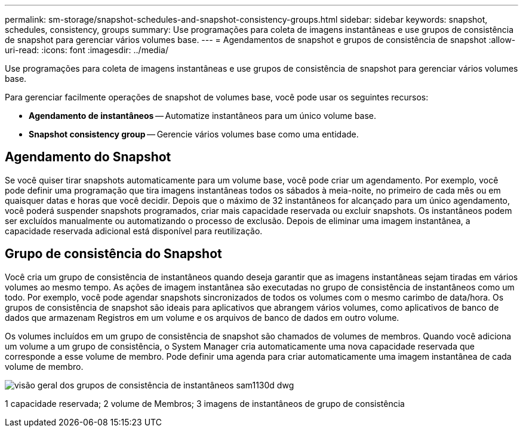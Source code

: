 ---
permalink: sm-storage/snapshot-schedules-and-snapshot-consistency-groups.html 
sidebar: sidebar 
keywords: snapshot, schedules, consistency, groups 
summary: Use programações para coleta de imagens instantâneas e use grupos de consistência de snapshot para gerenciar vários volumes base. 
---
= Agendamentos de snapshot e grupos de consistência de snapshot
:allow-uri-read: 
:icons: font
:imagesdir: ../media/


[role="lead"]
Use programações para coleta de imagens instantâneas e use grupos de consistência de snapshot para gerenciar vários volumes base.

Para gerenciar facilmente operações de snapshot de volumes base, você pode usar os seguintes recursos:

* *Agendamento de instantâneos* -- Automatize instantâneos para um único volume base.
* *Snapshot consistency group* -- Gerencie vários volumes base como uma entidade.




== Agendamento do Snapshot

Se você quiser tirar snapshots automaticamente para um volume base, você pode criar um agendamento. Por exemplo, você pode definir uma programação que tira imagens instantâneas todos os sábados à meia-noite, no primeiro de cada mês ou em quaisquer datas e horas que você decidir. Depois que o máximo de 32 instantâneos for alcançado para um único agendamento, você poderá suspender snapshots programados, criar mais capacidade reservada ou excluir snapshots. Os instantâneos podem ser excluídos manualmente ou automatizando o processo de exclusão. Depois de eliminar uma imagem instantânea, a capacidade reservada adicional está disponível para reutilização.



== Grupo de consistência do Snapshot

Você cria um grupo de consistência de instantâneos quando deseja garantir que as imagens instantâneas sejam tiradas em vários volumes ao mesmo tempo. As ações de imagem instantânea são executadas no grupo de consistência de instantâneos como um todo. Por exemplo, você pode agendar snapshots sincronizados de todos os volumes com o mesmo carimbo de data/hora. Os grupos de consistência de snapshot são ideais para aplicativos que abrangem vários volumes, como aplicativos de banco de dados que armazenam Registros em um volume e os arquivos de banco de dados em outro volume.

Os volumes incluídos em um grupo de consistência de snapshot são chamados de volumes de membros. Quando você adiciona um volume a um grupo de consistência, o System Manager cria automaticamente uma nova capacidade reservada que corresponde a esse volume de membro. Pode definir uma agenda para criar automaticamente uma imagem instantânea de cada volume de membro.

image::../media/sam1130-dwg-snapshots-consistency-groups-overview.gif[visão geral dos grupos de consistência de instantâneos sam1130d dwg]

1 capacidade reservada; 2 volume de Membros; 3 imagens de instantâneos de grupo de consistência
